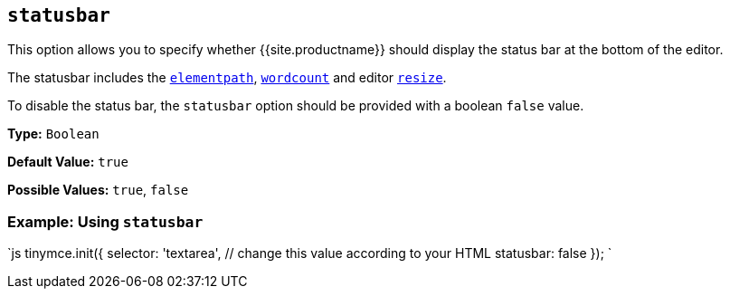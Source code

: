 == `statusbar`

This option allows you to specify whether {{site.productname}} should display the status bar at the bottom of the editor.

The statusbar includes the <<elementpath,`elementpath`>>, link:{{site.baseurl}}/plugins/opensource/wordcount/[`wordcount`] and editor <<resize,`resize`>>.

To disable the status bar, the `statusbar` option should be provided with a boolean `false` value.

*Type:* `Boolean`

*Default Value:* `true`

*Possible Values:* `true`, `false`

=== Example: Using `statusbar`

`js
tinymce.init({
  selector: 'textarea',  // change this value according to your HTML
  statusbar: false
});
`

